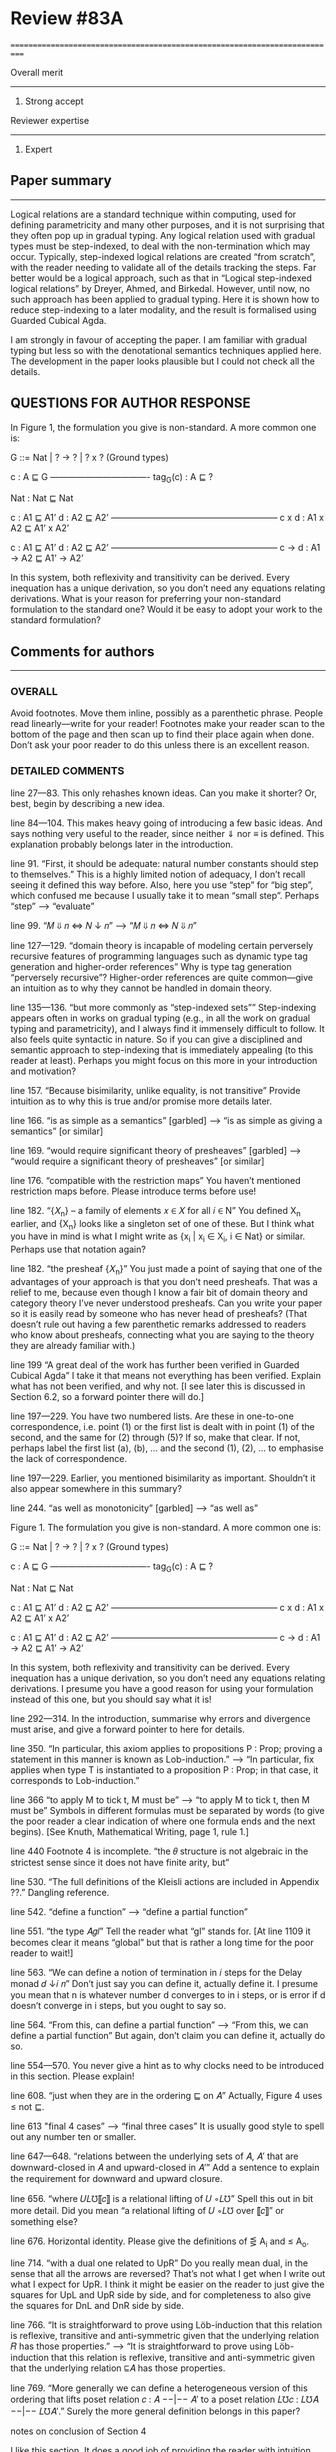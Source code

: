 

* Review #83A
===========================================================================

Overall merit
-------------
4. Strong accept

Reviewer expertise
------------------
4. Expert

** Paper summary
-------------
Logical relations are a standard technique within computing, used for
defining parametricity and many other purposes, and it is not
surprising that they often pop up in gradual typing. Any logical
relation used with gradual types must be step-indexed, to deal with
the non-termination which may occur. Typically, step-indexed logical
relations are created “from scratch”, with the reader needing to
validate all of the details tracking the steps. Far better would be a
logical approach, such as that in “Logical step-indexed logical
relations” by Dreyer, Ahmed, and Birkedal. However, until now, no such
approach has been applied to gradual typing. Here it is shown how to
reduce step-indexing to a later modality, and the result is formalised
using Guarded Cubical Agda.

I am strongly in favour of accepting the paper. I am familiar with
gradual typing but less so with the denotational semantics techniques
applied here. The development in the paper looks plausible but I could
not check all the details.

** QUESTIONS FOR AUTHOR RESPONSE

In Figure 1, the formulation you give is non-standard. A more common one is:

    G ::= Nat | ? -> ? | ? x ?  (Ground types)

    c : A \sqsubseteq G
    ———————————-
    tag_G(c) : A \sqsubseteq ?

    Nat : Nat \sqsubseteq Nat

    c : A1 \sqsubseteq A1’    d : A2 \sqsubseteq A2’
    ———————————————————
    c x d : A1 x A2 \sqsubseteq A1’ x A2’

    c : A1 \sqsubseteq A1’    d : A2 \sqsubseteq A2’
    ———————————————————
    c -> d : A1 -> A2 \sqsubseteq A1’ -> A2’

In this system, both reflexivity and transitivity can be
derived. Every inequation has a unique derivation, so you don’t need
any equations relating derivations. What is your reason for preferring
your non-standard formulation to the standard one? Would it be easy to
adopt your work to the standard formulation?

** Comments for authors
--------------------
*** OVERALL

Avoid footnotes. Move them inline, possibly as a parenthetic
phrase. People read linearly—write for your reader! Footnotes make
your reader scan to the bottom of the page and then scan up to find
their place again when done. Don’t ask your poor reader to do this
unless there is an excellent reason.

*** DETAILED COMMENTS

line 27—83. This only rehashes known ideas. Can you make it shorter?
Or, best, begin by describing a new idea.

line 84—104. This makes heavy going of introducing a few basic
ideas. And says nothing very useful to the reader, since neither ⇓ nor
≡ is defined. This explanation probably belongs later in the
introduction.

line 91. “First, it should be adequate: natural number constants
should step to themselves.” This is a highly limited notion of
adequacy, I don’t recall seeing it defined this way before. Also, here
you use “step” for “big step”, which confused me because I usually
take it to mean “small step”. Perhaps “step” —> “evaluate”

line 99. “𝑀 ⇓ 𝑛 <=> 𝑁 ↓ 𝑛” —> “𝑀 ⇓ 𝑛 <=> 𝑁 ⇓ 𝑛”

line 127—129. “domain theory is incapable of modeling certain
perversely recursive features of programming languages such as dynamic
type tag generation and higher-order references” Why is type tag
generation “perversely recursive”? Higher-order references are quite
common—give an intuition as to why they cannot be handled in domain
theory.

line 135—136. “but more commonly as “step-indexed sets”” Step-indexing
appears often in works on gradual typing (e.g., in all the work on
gradual typing and parametricity), and I always find it immensely
difficult to follow. It also feels quite syntactic in nature. So if
you can give a disciplined and semantic approach to step-indexing that
is immediately appealing (to this reader at least). Perhaps you might
focus on this more in your introduction and motivation?

line 157. “Because bisimilarity, unlike equality, is not transitive”
Provide intuition as to why this is true and/or promise more details
later.

line 166. “is as simple as a semantics” [garbled] —> “is as simple as
giving a semantics” [or similar]

line 169. “would require significant theory of presheaves” [garbled]
—> “would require a significant theory of presheaves” [or similar]

line 176. “compatible with the restriction maps” You haven’t mentioned
restriction maps before. Please introduce terms before use!

line 182. “{𝑋_n} – a family of elements 𝑥 ∈ 𝑋 for all 𝑖 ∈ N” You
defined X_n earlier, and {X_n} looks like a singleton set of one of
these. But I think what you have in mind is what I might write as
{x_i | x_i \in X_i, i \in Nat} or similar. Perhaps use that notation
again?

line 182. “the presheaf {𝑋_n}” You just made a point of saying that
one of the advantages of your approach is that you don’t need
presheafs. That was a relief to me, because even though I know a fair
bit of domain theory and category theory I’ve never understood
presheafs. Can you write your paper so it is easily read by someone
who has never head of presheafs? (That doesn’t rule out having a few
parenthetic remarks addressed to readers who know about presheafs,
connecting what you are saying to the theory they are already familiar
with.)

line 199 “A great deal of the work has further been verified in
Guarded Cubical Agda” I take it that means not everything has been
verified. Explain what has not been verified, and why not. [I see
later this is discussed in Section 6.2, so a forward pointer there
will do.]

line 197—229. You have two numbered lists. Are these in one-to-one
correspondence, i.e. point (1) or the first list is dealt with in
point (1) of the second, and the same for (2) through (5)? If so, make
that clear. If not, perhaps label the first list (a), (b), … and the
second (1), (2), … to emphasise the lack of correspondence.

line 197—229. Earlier, you mentioned bisimilarity as
important. Shouldn’t it also appear somewhere in this summary?

line 244. “as well as monotonicity” [garbled] —> “as well as”

Figure 1. The formulation you give is non-standard. A more common one
is:

    G ::= Nat | ? -> ? | ? x ?  (Ground types)

    c : A \sqsubseteq G
    ———————————-
    tag_G(c) : A \sqsubseteq ?

    Nat : Nat \sqsubseteq Nat

    c : A1 \sqsubseteq A1’    d : A2 \sqsubseteq A2’
    ———————————————————
    c x d : A1 x A2 \sqsubseteq A1’ x A2’

    c : A1 \sqsubseteq A1’    d : A2 \sqsubseteq A2’
    ———————————————————
    c -> d : A1 -> A2 \sqsubseteq A1’ -> A2’

In this system, both reflexivity and transitivity can be
derived. Every inequation has a unique derivation, so you don’t need
any equations relating derivations. I presume you have a good reason
for using your formulation instead of this one, but you should say
what it is!

line 292—314. In the introduction, summarise why errors and divergence
must arise, and give a forward pointer to here for details.

line 350. “In particular, this axiom applies to propositions P : Prop;
proving a statement in this manner is known as Lob-induction.” —> “In
particular, fix applies when type T is instantiated to a proposition
P : Prop; in that case, it corresponds to Lob-induction.”

line 366 “to apply M to tick t, M must be” —> “to apply M to tick t,
then M must be” Symbols in different formulas must be separated by
words (to give the poor reader a clear indication of where one formula
ends and the next begins). [See Knuth, Mathematical Writing, page 1,
rule 1.]

line 440 Footnote 4 is incomplete. “the 𝜃 structure is not algebraic
in the strictest sense since it does not have finite arity, but”

line 530. “The full definitions of the Kleisli actions are included in
Appendix ??.” Dangling reference.

line 542. “define a function” —> “define a partial function”

line 551. “the type 𝐴𝑔𝑙” Tell the reader what “gl” stands for. [At
line 1109 it becomes clear it means “global” but that is rather a long
time for the poor reader to wait!]

line 563. “We can define a notion of termination in 𝑖 steps for the
Delay monad 𝑑 ↓𝑖 𝑛” Don’t just say you can define it, actually define
it. I presume you mean that n is whatever number d converges to in i
steps, or is error if d doesn’t converge in i steps, but you ought to
say so.

line 564. “From this, can define a partial function” —> “From this, we
can define a partial function” But again, don’t claim you can define
it, actually do so.

line 554—570. You never give a hint as to why clocks need to be
introduced in this section. Please explain!

line 608. “just when they are in the ordering ⊑ on 𝐴” Actually, Figure
4 uses ≤ not ⊑.

line 613 "final 4 cases” —> “final three cases” It is usually good
style to spell out any number ten or smaller.

line 647—648. “relations between the underlying sets of 𝐴, 𝐴′ that are
downward-closed in 𝐴 and upward-closed in 𝐴′” Add a sentence to
explain the requirement for downward and upward closure.

line 656. “where 𝑈𝐿℧⟦𝑐⟧ is a relational lifting of 𝑈 ◦𝐿℧” Spell this
out in bit more detail. Did you mean “a relational lifting of 𝑈 ◦𝐿℧
over ⟦𝑐⟧” or something else?

line 676. Horizontal identity. Please give the definitions of \leg A_i
and \leq A_o.

line 714. “with a dual one related to UpR” Do you really mean dual, in
the sense that all the arrows are reversed? That’s not what I get when
I write out what I expect for UpR. I think it might be easier on the
reader to just give the squares for UpL and UpR side by side, and for
completeness to also give the squares for DnL and DnR side by side.

line 766. “It is straightforward to prove using Löb-induction that
this relation is reflexive, transitive and anti-symmetric given that
the underlying relation 𝑅 has those properties.”  —> “It is
straightforward to prove using Löb-induction that this relation is
reflexive, transitive and anti-symmetric given that the underlying
relation ⊑𝐴 has those properties.

line 769. “More generally we can define a heterogeneous version of
this ordering that lifts poset relation 𝑐 : 𝐴 −−|−− 𝐴′ to a poset
relation 𝐿℧𝑐 : 𝐿℧𝐴 −−|−− 𝐿℧𝐴′.” Surely the more general definition
belongs in this paper?

notes on conclusion of Section 4

I like this section. It does a good job of providing the reader with
intuition and motivation for what is to come.

I’m a bit confused that bisimilarity is reflexive and symmetric but
not transitive. Intuitively, I think of bisimilarity as “equivalent
when ignoring the number of reduction steps” and *that* relationship
is transitive. So it would be helpful for you to explain how
bisimilarity differs from the relation I describe.

line 842. “extensional (if 𝑥 ≈𝐴 𝑥′, then 𝑓 (𝑥) ≈𝐴′ 𝑓 (𝑥′)).” Is that a
good name for this property? Normally, extensionality means if f x = g
x for all x then f = g, which differs significantly from what you’ve
written. Wikipedia tells me a relation R is compatible if x R y
implies (f x) R (f y), so perhaps compatible is a better name?

line 847. “. Likewise for bisimilarity.”  —> “and likewise for
bisimilarity”.

line 847. Note that this means that “𝑥 ̃ ≈▷A 𝑥 ̃′” does not imply that a
x with zero steps relates to x’ with one step, or vice versa; they
both must have at least one step.

line 875. “Details of this construction are in the appendix
(Definition ??).” I think you need to give the construction in the
paper.

line 877—879. You need to give the details of these constructions.

line 899—900. e_Nat, e_\times, e_\to. I don’t recall where these were
defined. Please define or give a back reference.

line 924—925. “We define a value morphism to be a morphism of the
underlying predomains, and a computation morphism to be a morphism of
the underlying error domains.” Is there no requirement to preserve
anything connected with the monoids M_A and M_B? If so, state this
explicitly, and in the surrounding text explain why no additional
constraint is required.

line 969. “push-pull structure” I suggest adding a parenthetic note to
clarify that the “push” here has nothing to with the “push” in “call
by push value”.

line 996—997. “Here 𝑓 ′ ≈ ^Ao_Ai 𝑓 is the natural extension of
bisimilarity to morphisms: given bisimilar inputs the 𝐴𝑜 functions
have bisimilar outputs.” Put this definition before Definition 5.11.

line 1001. Theorem 5.12. This is not really a theorem statement, it is
more an informal promise of a program that can be carried out. Please
rephrase. Give the informal statement of a program as an informal
statement, and follow it by a formal theorem.

line 1023—1024. “we need a syntactic perturbation in 𝑀𝐿℧𝐴 that will be
interpreted as (𝛿 ◦ 𝜂)†. We accomplish this by taking the coproduct
with N.” I don’t see where N comes in. Was 𝛿 meant to be 𝛿^n.

line 1026. “(see appendix for details)” This seems to be a detail that
should be in the paper, not an appendix.

line 1031. “Since the perturbations for 𝐿℧𝐴 involve N, so must the
perturbations for 𝑈 𝐵. The interpretation 𝑖 𝑈𝐵 of the perturbations on
𝑈 𝐵 works in the same manner as that of 𝐿℧𝐴.” This is great for
motivating the construction, but you should also give the
construction.

line 1036. “(see appendix for the details)” See 1026.

line 1038. Here M_A is a monoid, so I’m not clear on how M^op_A
differs from M_A.

line 1057. “in the appendix (Definition ??, ??)” Dangling references.

line 1059—1061. You give homomorphisms for products and
functions. Don’t you also need one for naturals?

line 1076—1077. “appendix (Lemma ??).” Dangling reference.

line 1084—1085. “and that quasi-equivalence implies” [garbled] —> “and
quasi-equivalence implies” [or similar]

line 1089—1092. A hint as to why the leftmost vertical looks as it
does (the same two downarrow related by ≈) would be welcome. And,
again, I’m not sure where e_c was defined.

line 1102. Theorem 5.13. The emphasis here on closed terms of type N
seems misplaced. Wouldn’t it be better to present a result for open
terms of any types from which this immediately follows as a
specialisation?

line 1117. “𝑥 ⊑𝑔𝑙 𝑦 := ∀𝑘.𝑥[𝑘] ⊑ 𝑦[𝑘],” I have no idea what x[k] and
y[k] mean here. I don’t think that notation appeared previously. (If
it did, give a back reference to refresh the reader’s memory.)

line 1120. “see Section ?? in the appendix” Dangling reference.

line 1145—1146. “do not fit into either framework, e.g., Typed Racket
[30, 31] and the semantics produced is not always the desired one” —>
“do not fit into either framework, e.g., Typed Racket [30, 31], and
the semantics produced is not always the desired one” [Parenthetic
phrases should always have a comma on each side; see Strunk and
White.]

line 1157. “A line of work by New, Licata and Ahmed” You phrase this
as if it is unrelated to the previous paragraph, but references [23]
and [24] are already mentioned there.

line 1189. “The work” Does this refer to [11] or to your own paper? If
the former, better to use “his work”, if the latter “my work” or “our
work” or “this work”.



* Review #83B
===========================================================================

Overall merit
-------------
3. Weak accept

Reviewer expertise
------------------
3. Knowledgeable

** Paper summary
-------------
The paper develops a new denotational semantics for the gradually-typed
CBV lambda calculus with nats and products based on synthetic guarded
domain theory. The goal is to (i) validate the beta and eta axioms of the
calculus; (ii) derive an adequate big-step semantics and (iii) establish
graduality. The paper shows that its constructions achieve these goals.

** Comments for authors
--------------------
This paper is an absolute technical tour de force. 

This paper is an absolute technical tour de force. 

That said, I also found the paper impenetrable. I consider myself an
average member of the POPL community and I have published a few papers on
gradual typing and a few papers that use step-indexing in different
settings. I have also studied Scott domains and I have some elementary
knowledge of category theory. However, despite spending significant amount
of time on this paper, I cannot say I understand more than the high-level
ideas.

Therefore, my review is not going to focus on the technical aspects --- I
will let others who are experts on the denotational techniques used to
comment on that part. Instead, I will pose a few  questions as a
researcher in the area of gradual typing ---  I actually bid on the paper
hoping that it would give answers to these questions, but I didn't find
them while reading it. 

First, what does the new denotational semantics for GTLC offer that the
previous seminal work by New and Licata does not? I see the argument in
the paper that, due to step-indexing, this new model can facilitate
extensions with first-class state and other features. But, this is a
projection to the future. As things are, the paper seems to reformulate
the previous result (that a denotational semantics that has these
properties exists for CBV GTLC) using a different machinery. 

Second, given that step-indexed logical relations (i) are becoming a
mainstream tool (ii) thanks to all the work for their mechanization, using
them and adapting them is significantly easier than in the past, and (iii)
have already been used extensively to develop models for various kinds of
gradual types, what are the benefits of the papers denotational approach
for the gradual typing researcher? 

Third,  can the new machinery explain the variety of proposals about what
gradual typing is operationally? Gradual typing is a highly diverse and
fuzzy notion, but the denotational semantics seem to prescribe
(axiomatically) a particular way to interpret it. The existing variety has
sprung out of practical issues (related mainly to performance), which are
the biggest block for the adoption of sound gradual typing. Can the
denotational semantics of the paper help in this direction in some way? 

Fourth, does the new denotational semantics entail any new design
principles different than those of the previous work (the validity of the
two axioms and graduality) that can help those that design new gradually
typed languages?

Fifth, is there something new that we learn about gradual typing through
the lens of the new domain that we didn't know? 

Please reply to my questions, and please include your answers to the next
version of the work --- I think it will increase its impact significantly.

As a final point,  another possible way to demonstrate the value of  the
new denotational semantics would be to show that it can explain new type
system features such as flow-sensitive typing and union types. These are
maybe the biggest success stories of gradual typing and, from a practical
perspective, they seem a way higher priority than dependent types or
effect systems. Of course, I understand that this specific last point is a
tall order and it should not be interpreted as a requirement for
acceptance but, as a suggestion of what would be a very strong argument in
favor of the new semantics. 

** Typos
=====

line 16: missing ``the'' before gradually

line 292: missing comma after ``language''

line 403: redundant ``these in that''

line 417: \delta --> \delta_B

line 440: incomplete sentence 

line 480: redundant ``be'' before ``modeled''

line 531 and through out the paper: missing references to the Appendix

line 613: ``4'' --> ``2''

line 639: redundant ``from'

line 702: redundant ``quantifies''

line 753: missing space after ``Theorem''

line 1017: ``we use'' --> ``that use''

line 1157: missing citation

line 1197: I think the no-go theorem is in section 4.



* Review #83C
===========================================================================

Overall merit
-------------
4. Strong accept

Reviewer expertise
------------------
3. Knowledgeable

** Paper summary
-------------
This paper presents a denotational semantics of a
simply-gradually-typed system using Synthetic Guarded Domain Theory
(SGDT). A previous denotational semantics of gradual typing was
propose by New et al., using classical domain theory and by adding an
error ordering to every type to capture the gradual nature of
precision in gradual types. The difference here is the use of SGDT
rather than classical domain theory. This is motivated by the better
tool support for SGDT, and the easier adaptability of SGDT to more
complex language behaviours. However, a consequence of this choice is
that more intensional information "leaks" into denotations via the
"later" steps, which, as the authors carefully explain (Section 4),
means that copying the New et al. approach to modelling errors doesn't
work directly. The authors fix this by adding a reflexive symmetric
relation to the denotation of each type, which encodes equality up to
later steps. This extends to a model of the whole language. The main
theorem is an adequacy theorem (Theorem 5.13) that shows that the
error ordering captures the desired graduality property, and so the
denotational semantics can be used to reason about program equivalence
and approximation up to errors.

A formalisation in Agda has been started, but not all of the results
in the paper have yet been formalised.

** Comments for authors
--------------------
*** Strengths:

- Denotational semantics for gradually typed systems are not well
  studied, and this paper carefully presents a novel denotational
  analysis of gradual typing that is adequate for reasoning about
  observational equivalence (a proof of the graduality property.

- Synthetic Guarded Domain Theory has proven to be a viable way of
  applying denotational techniques in places where classical domain
  theory becomes unwieldy, such as for general recursive types and
  non-determinism. It is likely that the approach extends to more
  complex behaviour and languages, but this needs to be tested. This
  paper presents a

- The development has been partially mechanised.

*** Weaknesses, and questions:

- The semantics developed isn't used for anything in the paper. The
  introduction talks about *type-based reasoning* (line 33, line 80),
  but this isn't shown in detail later on in the paper.

- Some of the key ideas (error ordering, the use of double categories)
  are already present in the work of New et al., and one could argue
  that the additional complications of needing a bisimilarity relation
  are self-inflicted by the use of SGDT. On the other hand, I think
  "can we do this in SGDT?" is a good question to ask, as I said
  above.

- Arguably, the authors have chosen a relatively simple part of
  gradual typing, without effects or polymorphism. On the other hand,
  one has to start somewhere, and the combination of errors,
  non-termination, and dynamic types even in the simplest gradual
  typed system are already quite complex.

*** Nitpicks:

- Throughout there are references to the appendix, but these are all
  to 'Section/Appendix/Lemma ??'.

- Line 195: could this footnote in inlined into the text?

- Line 440: footnote contains an unfinished sentence.

- Line 485: "homomorphism". I think you refer to these morphisms as
  "linear" elsewhere, though homomorphism is also used on line 403.

- Line 494: I assume `[[ A'_o ]]` and `[[ A_i ]]` refer to the identity
  functions on the interpretations of the respective types?

- Line 627: would it be possible to put more detail about the proof
  here? I feel like there is a simple "key" to this proof that would
  be helpful for the reader to see here.

- Line 927: "quasi-represntability": spelling, and similar on Line 939

- Line 945: "uniqueley"

- Lines 1149-1167: these two paragraphs are talking about the same
  works by New et al., but seem to have been written independently and
  then placed next to each other?
